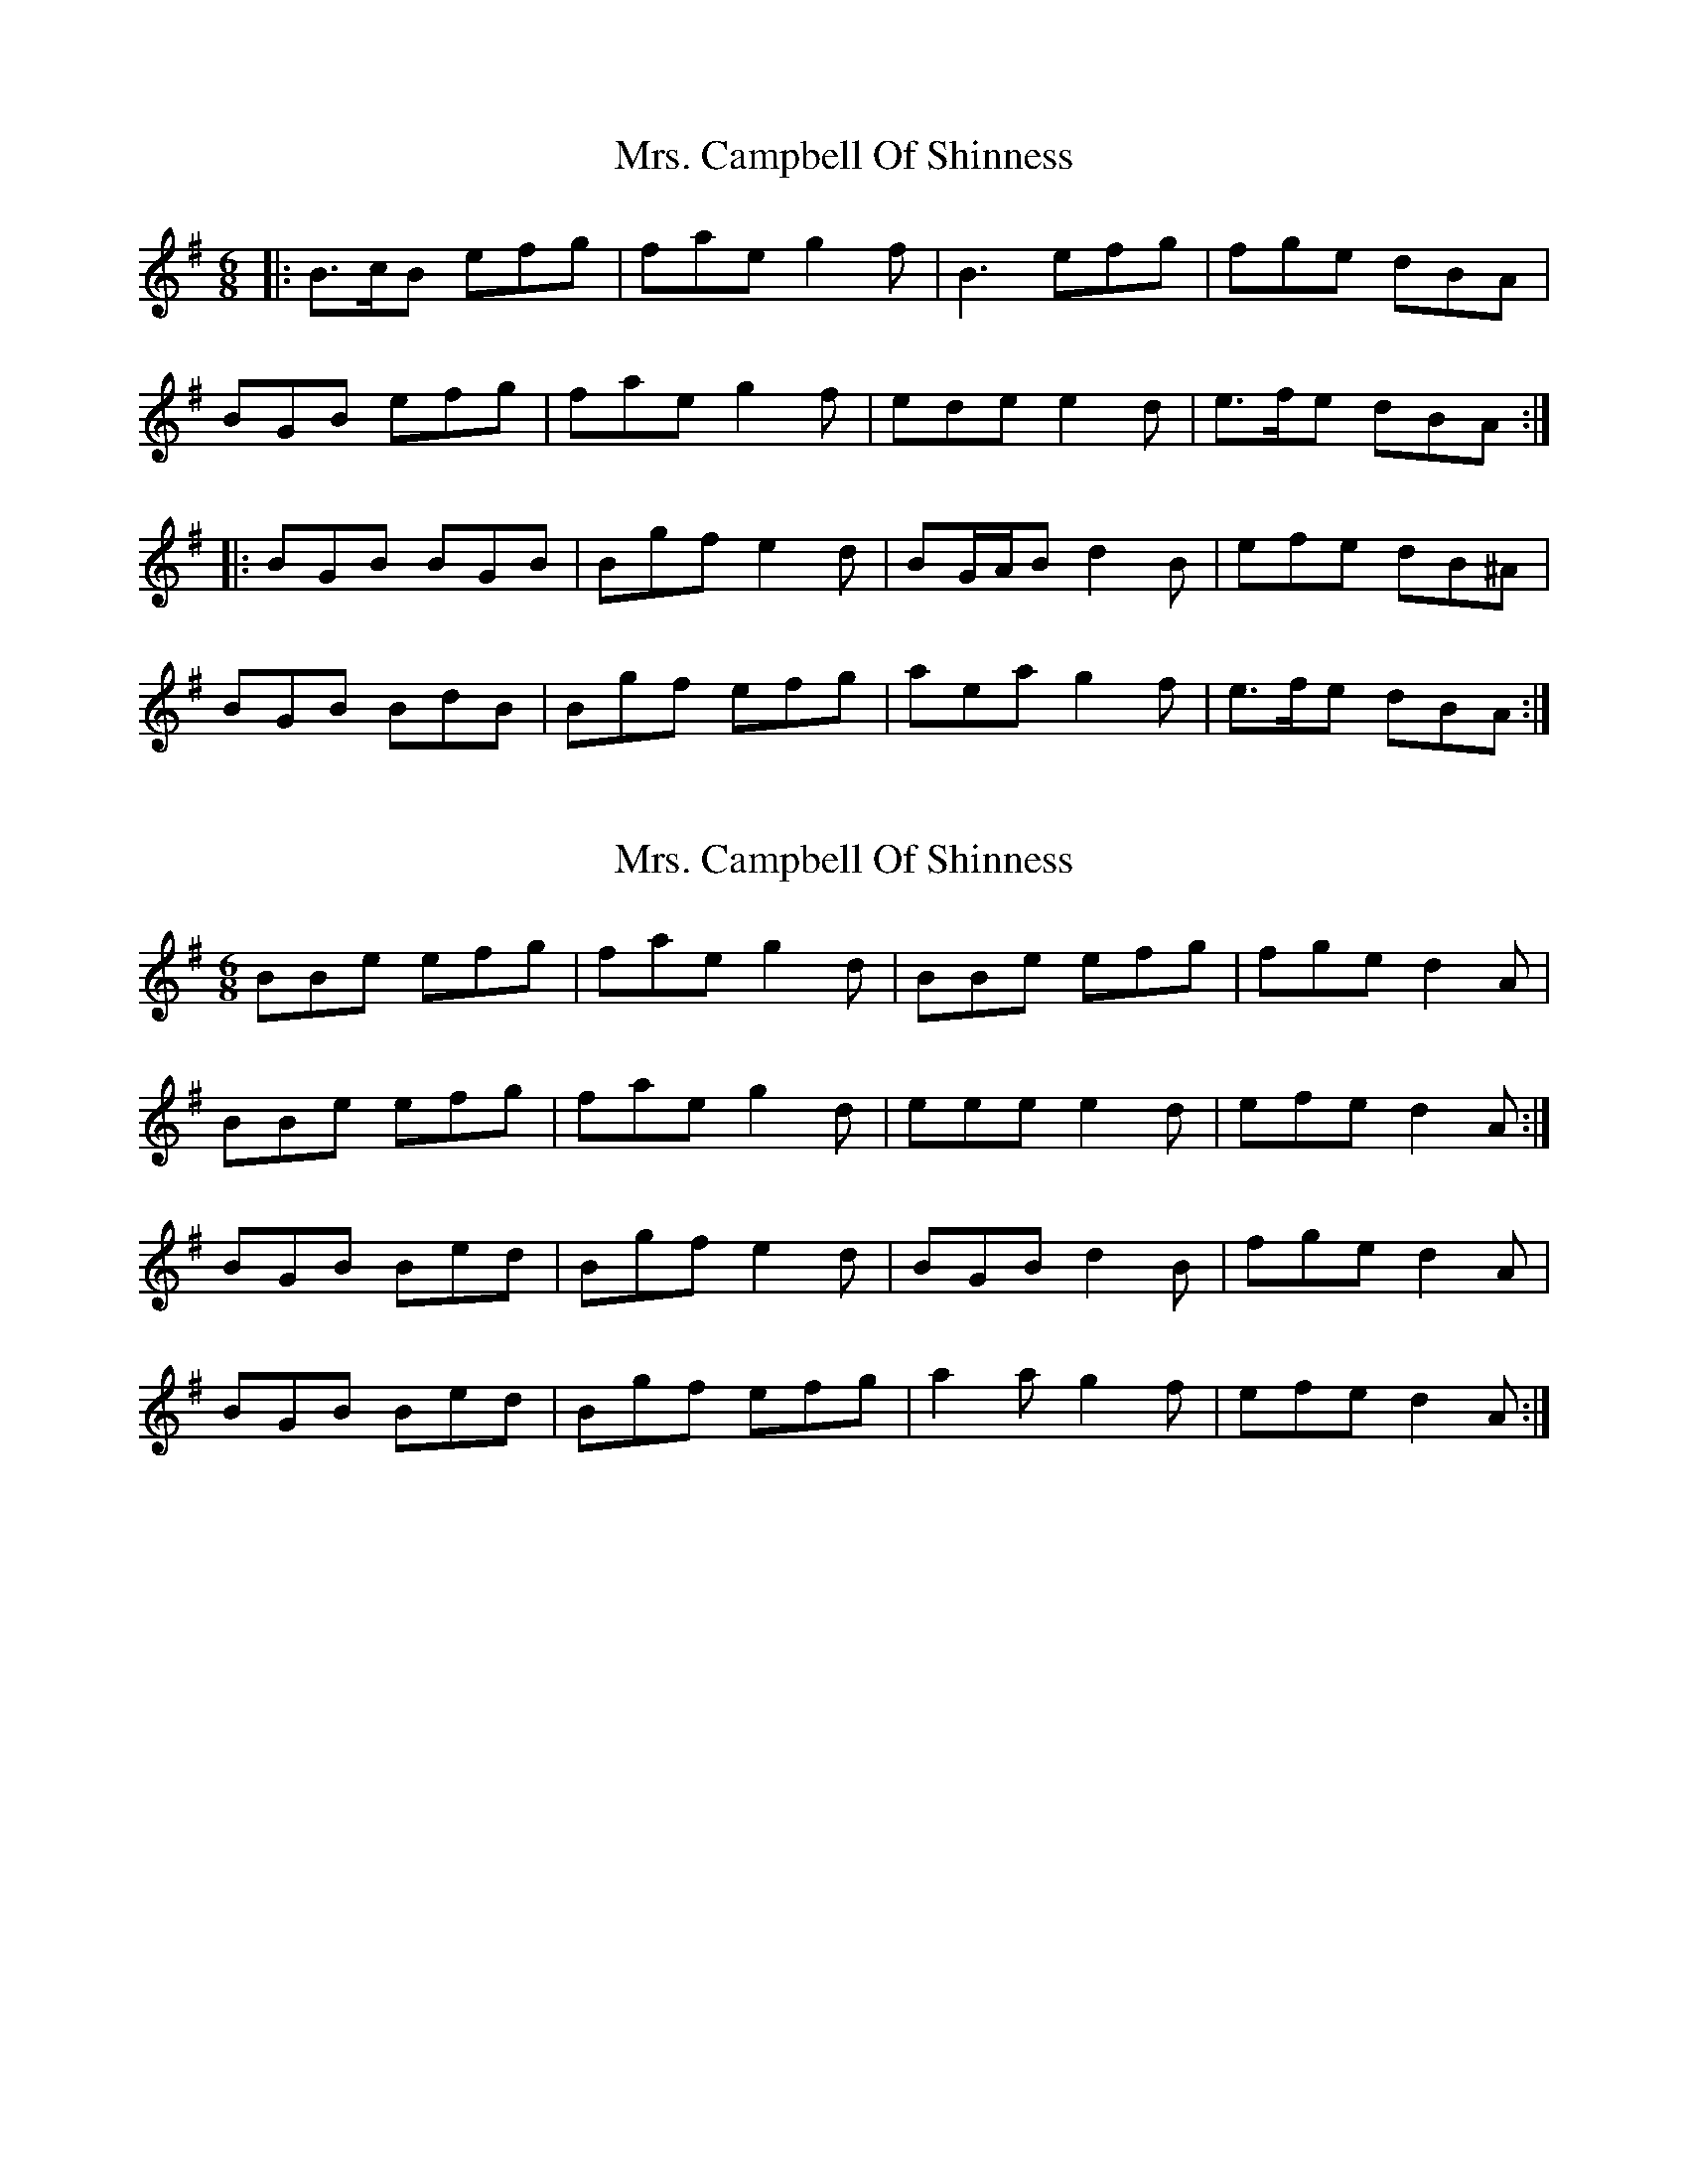 X: 1
T: Mrs. Campbell Of Shinness
Z: ceolachan
S: https://thesession.org/tunes/6724#setting6724
R: jig
M: 6/8
L: 1/8
K: Emin
|: B>cB efg | fae g2 f | B3 efg | fge dBA |
BGB efg | fae g2 f | ede e2 d | e>fe dBA :|
|: BGB BGB | Bgf e2 d | BG/A/B d2 B | efe dB^A |
BGB BdB | Bgf efg | aea g2 f | e>fe dBA :|
X: 2
T: Mrs. Campbell Of Shinness
Z: Nigel Gatherer
S: https://thesession.org/tunes/6724#setting18353
R: jig
M: 6/8
L: 1/8
K: Emin
BBe efg | fae g2d | BBe efg | fge d2A |BBe efg | fae g2d | eee e2d | efe d2A :|BGB Bed | Bgf e2d | BGB d2B | fge d2 A |BGB Bed | Bgf efg | a2a g2f | efe d2A :|
X: 3
T: Mrs. Campbell Of Shinness
Z: JACKB
S: https://thesession.org/tunes/6724#setting23027
R: jig
M: 6/8
L: 1/8
K: Emin
B2e efg | fae g2e | B2e efg | fge dBA |
Bee efg | fae g2f | ede e2d | efe dBA :|
BGB BdB | Bgf e2d | BGB d2B | efe dBA |
BGB BdB | Bgf efg | a3 g2f | efe dBA :|
